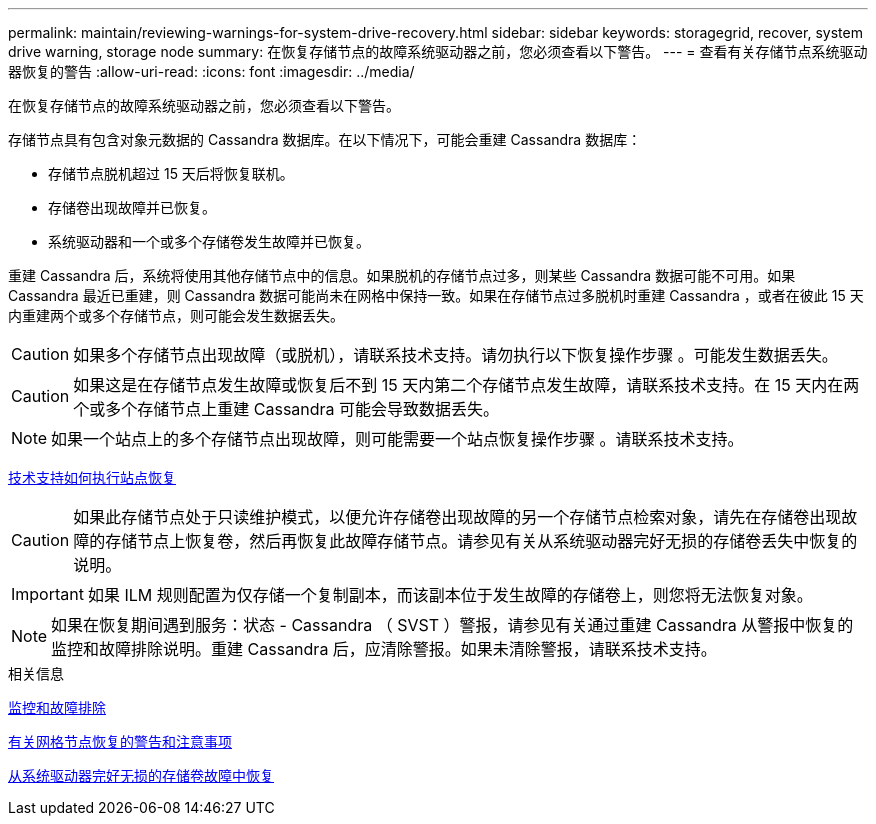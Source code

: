 ---
permalink: maintain/reviewing-warnings-for-system-drive-recovery.html 
sidebar: sidebar 
keywords: storagegrid, recover, system drive warning, storage node 
summary: 在恢复存储节点的故障系统驱动器之前，您必须查看以下警告。 
---
= 查看有关存储节点系统驱动器恢复的警告
:allow-uri-read: 
:icons: font
:imagesdir: ../media/


[role="lead"]
在恢复存储节点的故障系统驱动器之前，您必须查看以下警告。

存储节点具有包含对象元数据的 Cassandra 数据库。在以下情况下，可能会重建 Cassandra 数据库：

* 存储节点脱机超过 15 天后将恢复联机。
* 存储卷出现故障并已恢复。
* 系统驱动器和一个或多个存储卷发生故障并已恢复。


重建 Cassandra 后，系统将使用其他存储节点中的信息。如果脱机的存储节点过多，则某些 Cassandra 数据可能不可用。如果 Cassandra 最近已重建，则 Cassandra 数据可能尚未在网格中保持一致。如果在存储节点过多脱机时重建 Cassandra ，或者在彼此 15 天内重建两个或多个存储节点，则可能会发生数据丢失。


CAUTION: 如果多个存储节点出现故障（或脱机），请联系技术支持。请勿执行以下恢复操作步骤 。可能发生数据丢失。


CAUTION: 如果这是在存储节点发生故障或恢复后不到 15 天内第二个存储节点发生故障，请联系技术支持。在 15 天内在两个或多个存储节点上重建 Cassandra 可能会导致数据丢失。


NOTE: 如果一个站点上的多个存储节点出现故障，则可能需要一个站点恢复操作步骤 。请联系技术支持。

xref:how-site-recovery-is-performed-by-technical-support.adoc[技术支持如何执行站点恢复]


CAUTION: 如果此存储节点处于只读维护模式，以便允许存储卷出现故障的另一个存储节点检索对象，请先在存储卷出现故障的存储节点上恢复卷，然后再恢复此故障存储节点。请参见有关从系统驱动器完好无损的存储卷丢失中恢复的说明。


IMPORTANT: 如果 ILM 规则配置为仅存储一个复制副本，而该副本位于发生故障的存储卷上，则您将无法恢复对象。


NOTE: 如果在恢复期间遇到服务：状态 - Cassandra （ SVST ）警报，请参见有关通过重建 Cassandra 从警报中恢复的监控和故障排除说明。重建 Cassandra 后，应清除警报。如果未清除警报，请联系技术支持。

.相关信息
xref:../monitor/index.adoc[监控和故障排除]

xref:warnings-and-considerations-for-grid-node-recovery.adoc[有关网格节点恢复的警告和注意事项]

xref:recovering-from-storage-volume-failure-where-system-drive-is-intact.adoc[从系统驱动器完好无损的存储卷故障中恢复]
